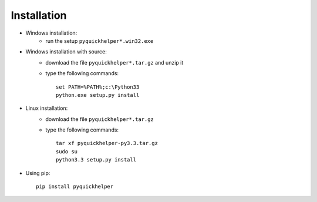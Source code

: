 Installation
============


* Windows installation: 
    * run the setup ``pyquickhelper*.win32.exe``
* Windows installation with source:
    * download the file ``pyquickhelper*.tar.gz`` and unzip it
    * type the following commands::
    
        set PATH=%PATH%;c:\Python33
        python.exe setup.py install    
        
* Linux installation:
    * download the file ``pyquickhelper*.tar.gz``
    * type the following commands::
    
        tar xf pyquickhelper-py3.3.tar.gz
        sudo su
        python3.3 setup.py install
        
* Using pip::

    pip install pyquickhelper


    
    